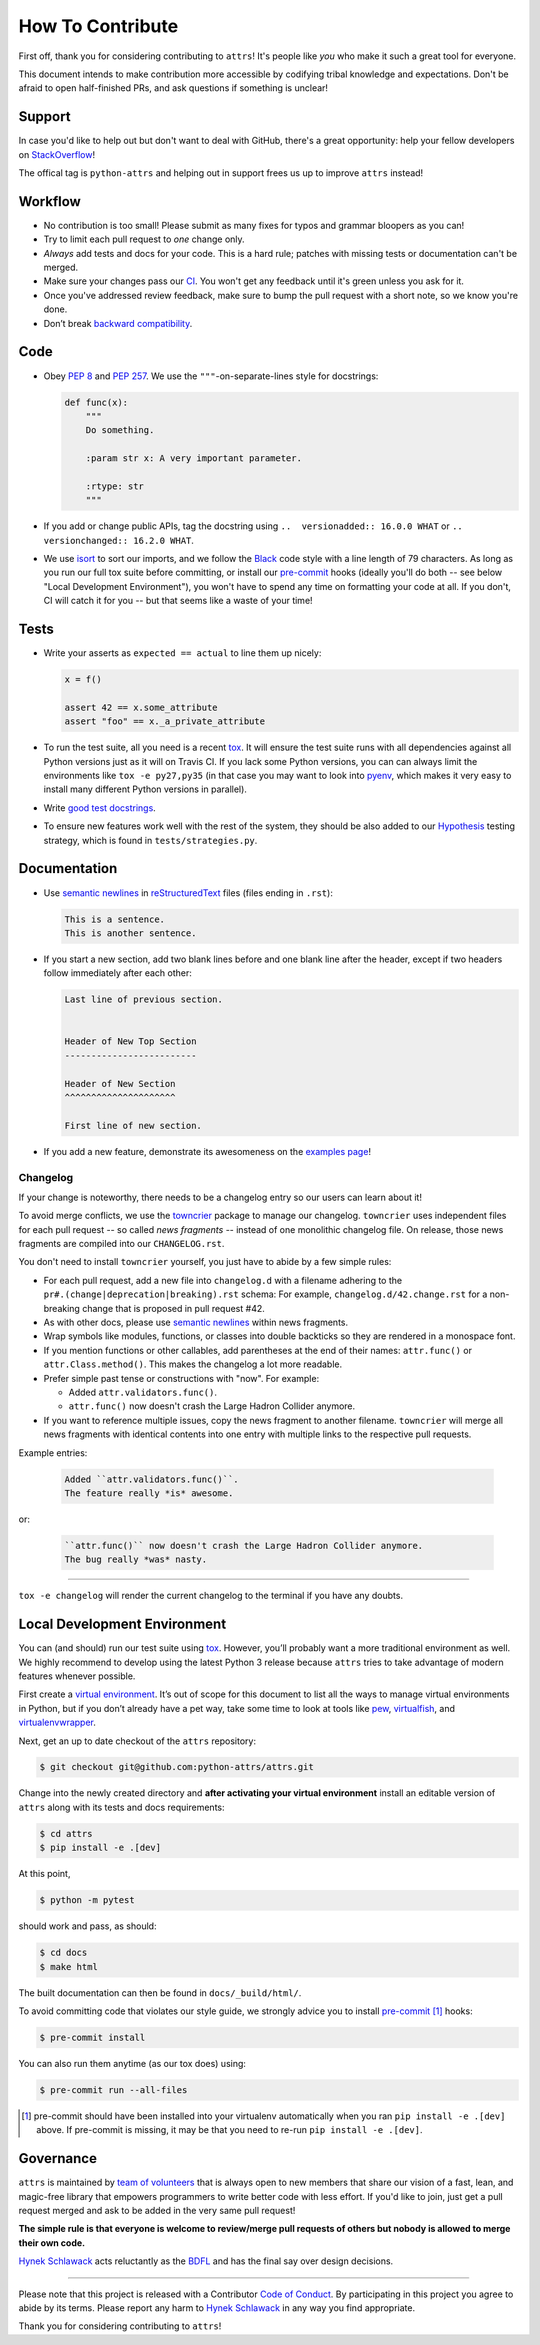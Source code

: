 How To Contribute
=================

First off, thank you for considering contributing to ``attrs``!
It's people like *you* who make it such a great tool for everyone.

This document intends to make contribution more accessible by codifying tribal knowledge and expectations.
Don't be afraid to open half-finished PRs, and ask questions if something is unclear!


Support
-------

In case you'd like to help out but don't want to deal with GitHub, there's a great opportunity:
help your fellow developers on `StackOverflow <https://stackoverflow.com/questions/tagged/python-attrs>`_!

The offical tag is ``python-attrs`` and helping out in support frees us up to improve ``attrs`` instead!


Workflow
--------

- No contribution is too small!
  Please submit as many fixes for typos and grammar bloopers as you can!
- Try to limit each pull request to *one* change only.
- *Always* add tests and docs for your code.
  This is a hard rule; patches with missing tests or documentation can't be merged.
- Make sure your changes pass our CI_.
  You won't get any feedback until it's green unless you ask for it.
- Once you've addressed review feedback, make sure to bump the pull request with a short note, so we know you're done.
- Don’t break `backward compatibility`_.


Code
----

- Obey `PEP 8`_ and `PEP 257`_.
  We use the ``"""``\ -on-separate-lines style for docstrings:

  .. code-block:: python

     def func(x):
         """
         Do something.

         :param str x: A very important parameter.

         :rtype: str
         """
- If you add or change public APIs, tag the docstring using ``..  versionadded:: 16.0.0 WHAT`` or ``..  versionchanged:: 16.2.0 WHAT``.
- We use isort_ to sort our imports, and we follow the Black_ code style with a line length of 79 characters.
  As long as you run our full tox suite before committing, or install our pre-commit_ hooks (ideally you'll do both -- see below "Local Development Environment"), you won't have to spend any time on formatting your code at all.
  If you don't, CI will catch it for you -- but that seems like a waste of your time!


Tests
-----

- Write your asserts as ``expected == actual`` to line them up nicely:

  .. code-block:: python

     x = f()

     assert 42 == x.some_attribute
     assert "foo" == x._a_private_attribute

- To run the test suite, all you need is a recent tox_.
  It will ensure the test suite runs with all dependencies against all Python versions just as it will on Travis CI.
  If you lack some Python versions, you can can always limit the environments like ``tox -e py27,py35`` (in that case you may want to look into pyenv_, which makes it very easy to install many different Python versions in parallel).
- Write `good test docstrings`_.
- To ensure new features work well with the rest of the system, they should be also added to our `Hypothesis`_ testing strategy, which is found in ``tests/strategies.py``.


Documentation
-------------

- Use `semantic newlines`_ in reStructuredText_ files (files ending in ``.rst``):

  .. code-block:: rst

     This is a sentence.
     This is another sentence.

- If you start a new section, add two blank lines before and one blank line after the header, except if two headers follow immediately after each other:

  .. code-block:: rst

     Last line of previous section.


     Header of New Top Section
     -------------------------

     Header of New Section
     ^^^^^^^^^^^^^^^^^^^^^

     First line of new section.

- If you add a new feature, demonstrate its awesomeness on the `examples page`_!


Changelog
^^^^^^^^^

If your change is noteworthy, there needs to be a changelog entry so our users can learn about it!

To avoid merge conflicts, we use the towncrier_ package to manage our changelog.
``towncrier`` uses independent files for each pull request -- so called *news fragments* -- instead of one monolithic changelog file.
On release, those news fragments are compiled into our ``CHANGELOG.rst``.

You don't need to install ``towncrier`` yourself, you just have to abide by a few simple rules:

- For each pull request, add a new file into ``changelog.d`` with a filename adhering to the ``pr#.(change|deprecation|breaking).rst`` schema:
  For example, ``changelog.d/42.change.rst`` for a non-breaking change that is proposed in pull request #42.
- As with other docs, please use `semantic newlines`_ within news fragments.
- Wrap symbols like modules, functions, or classes into double backticks so they are rendered in a monospace font.
- If you mention functions or other callables, add parentheses at the end of their names: ``attr.func()`` or ``attr.Class.method()``.
  This makes the changelog a lot more readable.
- Prefer simple past tense or constructions with "now".
  For example:

  + Added ``attr.validators.func()``.
  + ``attr.func()`` now doesn't crash the Large Hadron Collider anymore.
- If you want to reference multiple issues, copy the news fragment to another filename.
  ``towncrier`` will merge all news fragments with identical contents into one entry with multiple links to the respective pull requests.

Example entries:

  .. code-block:: rst

     Added ``attr.validators.func()``.
     The feature really *is* awesome.

or:

  .. code-block:: rst

     ``attr.func()`` now doesn't crash the Large Hadron Collider anymore.
     The bug really *was* nasty.

----

``tox -e changelog`` will render the current changelog to the terminal if you have any doubts.


Local Development Environment
-----------------------------

You can (and should) run our test suite using tox_.
However, you’ll probably want a more traditional environment as well.
We highly recommend to develop using the latest Python 3 release because ``attrs`` tries to take advantage of modern features whenever possible.

First create a `virtual environment <https://virtualenv.pypa.io/>`_.
It’s out of scope for this document to list all the ways to manage virtual environments in Python, but if you don’t already have a pet way, take some time to look at tools like `pew <https://github.com/berdario/pew>`_, `virtualfish <http://virtualfish.readthedocs.io/>`_, and `virtualenvwrapper <http://virtualenvwrapper.readthedocs.io/>`_.

Next, get an up to date checkout of the ``attrs`` repository:

.. code-block:: bash

    $ git checkout git@github.com:python-attrs/attrs.git

Change into the newly created directory and **after activating your virtual environment** install an editable version of ``attrs`` along with its tests and docs requirements:

.. code-block:: bash

    $ cd attrs
    $ pip install -e .[dev]

At this point,

.. code-block:: bash

   $ python -m pytest

should work and pass, as should:

.. code-block:: bash

   $ cd docs
   $ make html

The built documentation can then be found in ``docs/_build/html/``.

To avoid committing code that violates our style guide, we strongly advice you to install pre-commit_ [#f1]_ hooks:

.. code-block:: bash

   $ pre-commit install

You can also run them anytime (as our tox does) using:

.. code-block:: bash

   $ pre-commit run --all-files


.. [#f1] pre-commit should have been installed into your virtualenv automatically when you ran ``pip install -e .[dev]`` above. If pre-commit is missing, it may be that you need to re-run ``pip install -e .[dev]``.


Governance
----------

``attrs`` is maintained by `team of volunteers`_ that is always open to new members that share our vision of a fast, lean, and magic-free library that empowers programmers to write better code with less effort.
If you'd like to join, just get a pull request merged and ask to be added in the very same pull request!

**The simple rule is that everyone is welcome to review/merge pull requests of others but nobody is allowed to merge their own code.**

`Hynek Schlawack`_ acts reluctantly as the BDFL_ and has the final say over design decisions.


****

Please note that this project is released with a Contributor `Code of Conduct`_.
By participating in this project you agree to abide by its terms.
Please report any harm to `Hynek Schlawack`_ in any way you find appropriate.

Thank you for considering contributing to ``attrs``!


.. _`Hynek Schlawack`: https://hynek.me/about/
.. _`PEP 8`: https://www.python.org/dev/peps/pep-0008/
.. _`PEP 257`: https://www.python.org/dev/peps/pep-0257/
.. _`good test docstrings`: https://jml.io/pages/test-docstrings.html
.. _`Code of Conduct`: https://github.com/python-attrs/attrs/blob/master/.github/CODE_OF_CONDUCT.rst
.. _changelog: https://github.com/python-attrs/attrs/blob/master/CHANGELOG.rst
.. _`backward compatibility`: http://www.attrs.org/en/latest/backward-compatibility.html
.. _tox: https://tox.readthedocs.io/
.. _pyenv: https://github.com/pyenv/pyenv
.. _reStructuredText: http://www.sphinx-doc.org/en/stable/rest.html
.. _semantic newlines: http://rhodesmill.org/brandon/2012/one-sentence-per-line/
.. _examples page: https://github.com/python-attrs/attrs/blob/master/docs/examples.rst
.. _Hypothesis: https://hypothesis.readthedocs.io/
.. _CI: https://travis-ci.org/python-attrs/attrs/
.. _`team of volunteers`: https://github.com/python-attrs
.. _BDFL: https://en.wikipedia.org/wiki/Benevolent_dictator_for_life
.. _towncrier: https://pypi.org/project/towncrier
.. _black: https://github.com/ambv/black
.. _pre-commit: https://pre-commit.com/
.. _isort: https://github.com/timothycrosley/isort
